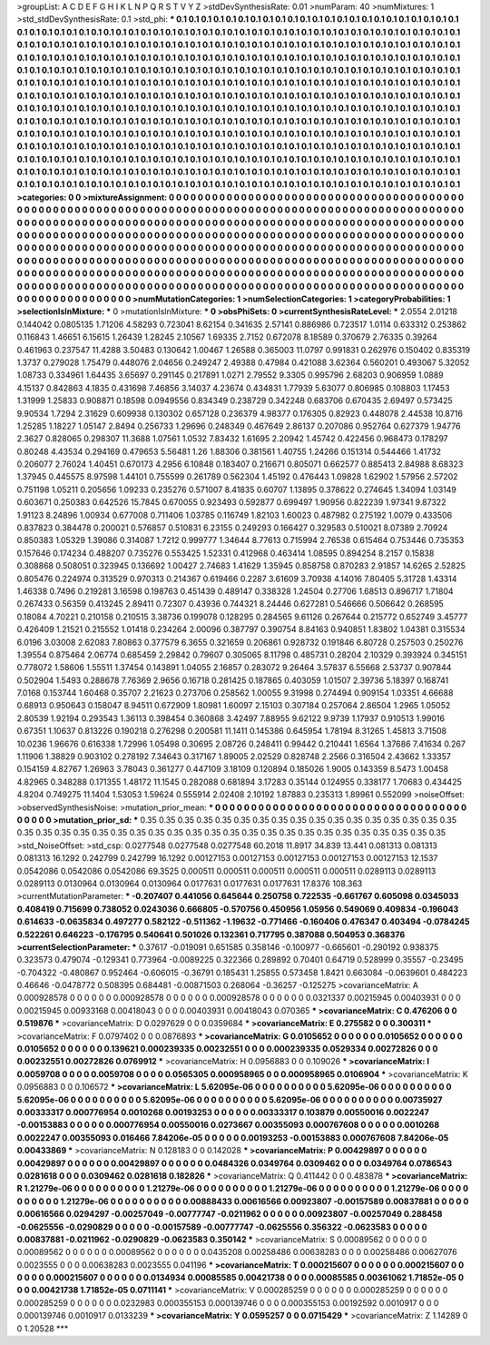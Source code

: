>groupList:
A C D E F G H I K L
N P Q R S T V Y Z 
>stdDevSynthesisRate:
0.01 
>numParam:
40
>numMixtures:
1
>std_stdDevSynthesisRate:
0.1
>std_phi:
***
0.1 0.1 0.1 0.1 0.1 0.1 0.1 0.1 0.1 0.1
0.1 0.1 0.1 0.1 0.1 0.1 0.1 0.1 0.1 0.1
0.1 0.1 0.1 0.1 0.1 0.1 0.1 0.1 0.1 0.1
0.1 0.1 0.1 0.1 0.1 0.1 0.1 0.1 0.1 0.1
0.1 0.1 0.1 0.1 0.1 0.1 0.1 0.1 0.1 0.1
0.1 0.1 0.1 0.1 0.1 0.1 0.1 0.1 0.1 0.1
0.1 0.1 0.1 0.1 0.1 0.1 0.1 0.1 0.1 0.1
0.1 0.1 0.1 0.1 0.1 0.1 0.1 0.1 0.1 0.1
0.1 0.1 0.1 0.1 0.1 0.1 0.1 0.1 0.1 0.1
0.1 0.1 0.1 0.1 0.1 0.1 0.1 0.1 0.1 0.1
0.1 0.1 0.1 0.1 0.1 0.1 0.1 0.1 0.1 0.1
0.1 0.1 0.1 0.1 0.1 0.1 0.1 0.1 0.1 0.1
0.1 0.1 0.1 0.1 0.1 0.1 0.1 0.1 0.1 0.1
0.1 0.1 0.1 0.1 0.1 0.1 0.1 0.1 0.1 0.1
0.1 0.1 0.1 0.1 0.1 0.1 0.1 0.1 0.1 0.1
0.1 0.1 0.1 0.1 0.1 0.1 0.1 0.1 0.1 0.1
0.1 0.1 0.1 0.1 0.1 0.1 0.1 0.1 0.1 0.1
0.1 0.1 0.1 0.1 0.1 0.1 0.1 0.1 0.1 0.1
0.1 0.1 0.1 0.1 0.1 0.1 0.1 0.1 0.1 0.1
0.1 0.1 0.1 0.1 0.1 0.1 0.1 0.1 0.1 0.1
0.1 0.1 0.1 0.1 0.1 0.1 0.1 0.1 0.1 0.1
0.1 0.1 0.1 0.1 0.1 0.1 0.1 0.1 0.1 0.1
0.1 0.1 0.1 0.1 0.1 0.1 0.1 0.1 0.1 0.1
0.1 0.1 0.1 0.1 0.1 0.1 0.1 0.1 0.1 0.1
0.1 0.1 0.1 0.1 0.1 0.1 0.1 0.1 0.1 0.1
0.1 0.1 0.1 0.1 0.1 0.1 0.1 0.1 0.1 0.1
0.1 0.1 0.1 0.1 0.1 0.1 0.1 0.1 0.1 0.1
0.1 0.1 0.1 0.1 0.1 0.1 0.1 0.1 0.1 0.1
0.1 0.1 0.1 0.1 0.1 0.1 0.1 0.1 0.1 0.1
0.1 0.1 0.1 0.1 0.1 0.1 0.1 0.1 0.1 0.1
0.1 0.1 0.1 0.1 0.1 0.1 0.1 0.1 0.1 0.1
0.1 0.1 0.1 0.1 0.1 0.1 0.1 0.1 0.1 0.1
0.1 0.1 0.1 0.1 0.1 0.1 0.1 0.1 0.1 0.1
0.1 0.1 0.1 0.1 0.1 0.1 0.1 0.1 0.1 0.1
0.1 0.1 0.1 0.1 0.1 0.1 0.1 0.1 0.1 0.1
0.1 0.1 0.1 0.1 0.1 0.1 0.1 0.1 0.1 0.1
0.1 0.1 0.1 0.1 0.1 0.1 0.1 0.1 0.1 0.1
0.1 0.1 0.1 0.1 0.1 0.1 0.1 0.1 0.1 0.1
0.1 0.1 0.1 0.1 0.1 0.1 0.1 0.1 0.1 0.1
0.1 0.1 0.1 0.1 0.1 0.1 0.1 0.1 0.1 0.1
0.1 0.1 0.1 0.1 0.1 0.1 0.1 0.1 0.1 0.1
0.1 0.1 0.1 0.1 0.1 0.1 0.1 0.1 0.1 0.1
0.1 0.1 0.1 0.1 0.1 0.1 0.1 0.1 0.1 0.1
0.1 0.1 0.1 0.1 0.1 0.1 0.1 0.1 0.1 0.1
0.1 0.1 0.1 0.1 0.1 0.1 0.1 0.1 0.1 0.1
0.1 0.1 0.1 0.1 0.1 0.1 0.1 0.1 0.1 0.1
0.1 0.1 0.1 0.1 0.1 0.1 0.1 0.1 0.1 0.1
0.1 0.1 0.1 0.1 0.1 0.1 0.1 0.1 0.1 0.1
0.1 0.1 0.1 0.1 0.1 0.1 0.1 0.1 0.1 0.1
0.1 
>categories:
0 0
>mixtureAssignment:
0 0 0 0 0 0 0 0 0 0 0 0 0 0 0 0 0 0 0 0 0 0 0 0 0 0 0 0 0 0 0 0 0 0 0 0 0 0 0 0 0 0 0 0 0 0 0 0 0 0
0 0 0 0 0 0 0 0 0 0 0 0 0 0 0 0 0 0 0 0 0 0 0 0 0 0 0 0 0 0 0 0 0 0 0 0 0 0 0 0 0 0 0 0 0 0 0 0 0 0
0 0 0 0 0 0 0 0 0 0 0 0 0 0 0 0 0 0 0 0 0 0 0 0 0 0 0 0 0 0 0 0 0 0 0 0 0 0 0 0 0 0 0 0 0 0 0 0 0 0
0 0 0 0 0 0 0 0 0 0 0 0 0 0 0 0 0 0 0 0 0 0 0 0 0 0 0 0 0 0 0 0 0 0 0 0 0 0 0 0 0 0 0 0 0 0 0 0 0 0
0 0 0 0 0 0 0 0 0 0 0 0 0 0 0 0 0 0 0 0 0 0 0 0 0 0 0 0 0 0 0 0 0 0 0 0 0 0 0 0 0 0 0 0 0 0 0 0 0 0
0 0 0 0 0 0 0 0 0 0 0 0 0 0 0 0 0 0 0 0 0 0 0 0 0 0 0 0 0 0 0 0 0 0 0 0 0 0 0 0 0 0 0 0 0 0 0 0 0 0
0 0 0 0 0 0 0 0 0 0 0 0 0 0 0 0 0 0 0 0 0 0 0 0 0 0 0 0 0 0 0 0 0 0 0 0 0 0 0 0 0 0 0 0 0 0 0 0 0 0
0 0 0 0 0 0 0 0 0 0 0 0 0 0 0 0 0 0 0 0 0 0 0 0 0 0 0 0 0 0 0 0 0 0 0 0 0 0 0 0 0 0 0 0 0 0 0 0 0 0
0 0 0 0 0 0 0 0 0 0 0 0 0 0 0 0 0 0 0 0 0 0 0 0 0 0 0 0 0 0 0 0 0 0 0 0 0 0 0 0 0 0 0 0 0 0 0 0 0 0
0 0 0 0 0 0 0 0 0 0 0 0 0 0 0 0 0 0 0 0 0 0 0 0 0 0 0 0 0 0 0 0 0 0 0 0 0 0 0 0 0 
>numMutationCategories:
1
>numSelectionCategories:
1
>categoryProbabilities:
1 
>selectionIsInMixture:
***
0 
>mutationIsInMixture:
***
0 
>obsPhiSets:
0
>currentSynthesisRateLevel:
***
2.0554 2.01218 0.144042 0.0805135 1.71206 4.58293 0.723041 8.62154 0.341635 2.57141
0.886986 0.723517 1.0114 0.633312 0.253862 0.116843 1.46651 6.15615 1.26439 1.28245
2.10567 1.69335 2.7152 0.672078 8.18589 0.370679 2.76335 0.39264 0.461963 0.237547
11.4288 3.50483 0.130642 1.00467 1.26588 0.365003 11.0797 0.991831 0.262976 0.150402
0.835319 1.3737 0.279028 1.75479 0.448076 2.04656 0.249247 2.49388 0.47984 0.421088
3.62364 0.560201 0.493067 5.32052 1.08733 0.334961 1.64435 3.65697 0.291145 0.217891
1.0271 2.79552 9.3305 0.995796 2.68203 0.906959 1.0889 4.15137 0.842863 4.1835
0.431698 7.46856 3.14037 4.23674 0.434831 1.77939 5.63077 0.806985 0.108803 1.17453
1.31999 1.25833 0.908871 0.18598 0.0949556 0.834349 0.238729 0.342248 0.683706 0.670435
2.69497 0.573425 9.90534 1.7294 2.31629 0.609938 0.130302 0.657128 0.236379 4.98377
0.176305 0.82923 0.448078 2.44538 10.8716 1.25285 1.18227 1.05147 2.8494 0.256733
1.29696 0.248349 0.467649 2.86137 0.207086 0.952764 0.627379 1.94776 2.3627 0.828065
0.298307 11.3688 1.07561 1.0532 7.83432 1.61695 2.20942 1.45742 0.422456 0.968473
0.178297 0.80248 4.43534 0.294169 0.479653 5.56481 1.26 1.88306 0.381561 1.40755
1.24266 0.151314 0.544466 1.41732 0.206077 2.76024 1.40451 0.670173 4.2956 6.10848
0.183407 0.216671 0.805071 0.662577 0.885413 2.84988 8.68323 1.37945 0.445575 8.97598
1.44101 0.755599 0.261789 0.562304 1.45192 0.476443 1.09828 1.62902 1.57956 2.57202
0.751198 1.05211 0.205656 1.09233 0.235276 0.571007 8.41835 0.60707 1.13895 0.378622
0.274645 1.34094 1.03149 0.603671 0.250383 0.642526 15.7845 0.670055 0.923493 0.592877
0.699497 1.90956 0.822239 1.97341 9.87322 1.91123 8.24896 1.00934 0.677008 0.711406
1.03785 0.116749 1.82103 1.60023 0.487982 0.275192 1.0079 0.433506 0.837823 0.384478
0.200021 0.576857 0.510831 6.23155 0.249293 0.166427 0.329583 0.510021 8.07389 2.70924
0.850383 1.05329 1.39086 0.314087 1.7212 0.999777 1.34644 8.77613 0.715994 2.76538
0.615464 0.753446 0.735353 0.157646 0.174234 0.488207 0.735276 0.553425 1.52331 0.412968
0.463414 1.08595 0.894254 8.2157 0.15838 0.308868 0.508051 0.323945 0.136692 1.00427
2.74683 1.41629 1.35945 0.858758 0.870283 2.91857 14.6265 2.52825 0.805476 0.224974
0.313529 0.970313 0.214367 0.619466 0.2287 3.61609 3.70938 4.14016 7.80405 5.31728
1.43314 1.46338 0.7496 0.219281 3.16598 0.198763 0.451439 0.489147 0.338328 1.24504
0.27706 1.68513 0.896717 1.71804 0.267433 0.56359 0.413245 2.89411 0.72307 0.43936
0.744321 8.24446 0.627281 0.546666 0.506642 0.268595 0.18084 4.70221 0.210158 0.210515
3.38736 0.199078 0.128295 0.284565 9.61126 0.267644 0.215772 0.652749 3.45777 0.426409
1.21521 0.215552 1.01418 0.234264 2.00096 0.387797 0.390754 8.84163 0.940851 1.83802
1.04381 0.315534 6.0196 3.03008 2.62083 7.80863 0.377579 6.3655 0.321659 0.206861
0.928732 0.191846 6.80728 0.257503 0.250276 1.39554 0.875464 2.06774 0.685459 2.29842
0.79607 0.305065 8.11798 0.485731 0.28204 2.10329 0.393924 0.345151 0.778072 1.58606
1.55511 1.37454 0.143891 1.04055 2.16857 0.283072 9.26464 3.57837 6.55668 2.53737
0.907844 0.502904 1.5493 0.288678 7.76369 2.9656 0.16718 0.281425 0.187865 0.403059
1.01507 2.39736 5.18397 0.168741 7.0168 0.153744 1.60468 0.35707 2.21623 0.273706
0.258562 1.00055 9.31998 0.274494 0.909154 1.03351 4.66688 0.68913 0.950643 0.158047
8.94511 0.672909 1.80981 1.60097 2.15103 0.307184 0.257064 2.86504 1.2965 1.05052
2.80539 1.92194 0.293543 1.36113 0.398454 0.360868 3.42497 7.88955 9.62122 9.9739
1.17937 0.910513 1.99016 0.67351 1.10637 0.813226 0.190218 0.276298 0.200581 11.1411
0.145386 0.645954 1.78194 8.31265 1.45813 3.71508 10.0236 1.96676 0.616338 1.72996
1.05498 0.30695 2.08726 0.248411 0.99442 0.210441 1.6564 1.37686 7.41634 0.267
1.11906 1.38829 0.903102 0.278192 7.34643 0.317167 1.89005 2.02529 0.828748 2.2566
0.316504 2.43662 1.33357 0.154159 4.82767 1.26963 3.78043 0.361277 0.447109 3.18109
0.120894 0.185026 1.9005 0.143359 8.5473 1.00458 4.82965 0.348288 0.171355 1.48172
11.1545 0.282088 0.681894 3.17283 0.35144 0.124955 0.338177 1.70683 0.434425 4.8204
0.749275 11.1404 1.53053 1.59624 0.555914 2.02408 2.10192 1.87883 0.235313 1.89961
0.552099 
>noiseOffset:
>observedSynthesisNoise:
>mutation_prior_mean:
***
0 0 0 0 0 0 0 0 0 0
0 0 0 0 0 0 0 0 0 0
0 0 0 0 0 0 0 0 0 0
0 0 0 0 0 0 0 0 0 0
>mutation_prior_sd:
***
0.35 0.35 0.35 0.35 0.35 0.35 0.35 0.35 0.35 0.35
0.35 0.35 0.35 0.35 0.35 0.35 0.35 0.35 0.35 0.35
0.35 0.35 0.35 0.35 0.35 0.35 0.35 0.35 0.35 0.35
0.35 0.35 0.35 0.35 0.35 0.35 0.35 0.35 0.35 0.35
>std_NoiseOffset:
>std_csp:
0.0277548 0.0277548 0.0277548 60.2018 11.8917 34.839 13.441 0.081313 0.081313 0.081313
16.1292 0.242799 0.242799 16.1292 0.00127153 0.00127153 0.00127153 0.00127153 0.00127153 12.1537
0.0542086 0.0542086 0.0542086 69.3525 0.000511 0.000511 0.000511 0.000511 0.000511 0.0289113
0.0289113 0.0289113 0.0130964 0.0130964 0.0130964 0.0177631 0.0177631 0.0177631 17.8376 108.363
>currentMutationParameter:
***
-0.207407 0.441056 0.645644 0.250758 0.722535 -0.661767 0.605098 0.0345033 0.408419 0.715699
0.738052 0.0243036 0.666805 -0.570756 0.450956 1.05956 0.549069 0.409834 -0.196043 0.614633
-0.0635834 0.497277 0.582122 -0.511362 -1.19632 -0.771466 -0.160406 0.476347 0.403494 -0.0784245
0.522261 0.646223 -0.176795 0.540641 0.501026 0.132361 0.717795 0.387088 0.504953 0.368376
>currentSelectionParameter:
***
0.37617 -0.019091 0.651585 0.358146 -0.100977 -0.665601 -0.290192 0.938375 0.323573 0.479074
-0.129341 0.773964 -0.0089225 0.322366 0.289892 0.70401 0.64719 0.528999 0.35557 -0.23495
-0.704322 -0.480867 0.952464 -0.606015 -0.36791 0.185431 1.25855 0.573458 1.8421 0.663084
-0.0639601 0.484223 0.46646 -0.0478772 0.508395 0.684481 -0.00871503 0.268064 -0.36257 -0.125275
>covarianceMatrix:
A
0.000928578	0	0	0	0	0	
0	0.000928578	0	0	0	0	
0	0	0.000928578	0	0	0	
0	0	0	0.0321337	0.00215945	0.00403931	
0	0	0	0.00215945	0.00933168	0.00418043	
0	0	0	0.00403931	0.00418043	0.070365	
***
>covarianceMatrix:
C
0.476206	0	
0	0.519876	
***
>covarianceMatrix:
D
0.0297629	0	
0	0.0359684	
***
>covarianceMatrix:
E
0.275582	0	
0	0.300311	
***
>covarianceMatrix:
F
0.0797402	0	
0	0.0876893	
***
>covarianceMatrix:
G
0.0105652	0	0	0	0	0	
0	0.0105652	0	0	0	0	
0	0	0.0105652	0	0	0	
0	0	0	0.139621	0.000239335	0.00232551	
0	0	0	0.000239335	0.0529334	0.00272826	
0	0	0	0.00232551	0.00272826	0.0769912	
***
>covarianceMatrix:
H
0.0956883	0	
0	0.109026	
***
>covarianceMatrix:
I
0.0059708	0	0	0	
0	0.0059708	0	0	
0	0	0.0565305	0.000958965	
0	0	0.000958965	0.0106904	
***
>covarianceMatrix:
K
0.0956883	0	
0	0.106572	
***
>covarianceMatrix:
L
5.62095e-06	0	0	0	0	0	0	0	0	0	
0	5.62095e-06	0	0	0	0	0	0	0	0	
0	0	5.62095e-06	0	0	0	0	0	0	0	
0	0	0	5.62095e-06	0	0	0	0	0	0	
0	0	0	0	5.62095e-06	0	0	0	0	0	
0	0	0	0	0	0.00735927	0.00333317	0.000776954	0.0010268	0.00193253	
0	0	0	0	0	0.00333317	0.103879	0.00550016	0.0022247	-0.00153883	
0	0	0	0	0	0.000776954	0.00550016	0.0273667	0.00355093	0.000767608	
0	0	0	0	0	0.0010268	0.0022247	0.00355093	0.016466	7.84206e-05	
0	0	0	0	0	0.00193253	-0.00153883	0.000767608	7.84206e-05	0.00433869	
***
>covarianceMatrix:
N
0.128183	0	
0	0.142028	
***
>covarianceMatrix:
P
0.00429897	0	0	0	0	0	
0	0.00429897	0	0	0	0	
0	0	0.00429897	0	0	0	
0	0	0	0.0484326	0.0349764	0.0309462	
0	0	0	0.0349764	0.0786543	0.0281618	
0	0	0	0.0309462	0.0281618	0.182826	
***
>covarianceMatrix:
Q
0.411442	0	
0	0.483878	
***
>covarianceMatrix:
R
1.21279e-06	0	0	0	0	0	0	0	0	0	
0	1.21279e-06	0	0	0	0	0	0	0	0	
0	0	1.21279e-06	0	0	0	0	0	0	0	
0	0	0	1.21279e-06	0	0	0	0	0	0	
0	0	0	0	1.21279e-06	0	0	0	0	0	
0	0	0	0	0	0.00888433	0.00616566	0.00923807	-0.00157589	0.00837881	
0	0	0	0	0	0.00616566	0.0294297	-0.00257049	-0.00777747	-0.0211962	
0	0	0	0	0	0.00923807	-0.00257049	0.288458	-0.0625556	-0.0290829	
0	0	0	0	0	-0.00157589	-0.00777747	-0.0625556	0.356322	-0.0623583	
0	0	0	0	0	0.00837881	-0.0211962	-0.0290829	-0.0623583	0.350142	
***
>covarianceMatrix:
S
0.00089562	0	0	0	0	0	
0	0.00089562	0	0	0	0	
0	0	0.00089562	0	0	0	
0	0	0	0.0435208	0.00258486	0.00638283	
0	0	0	0.00258486	0.00627076	0.0023555	
0	0	0	0.00638283	0.0023555	0.041196	
***
>covarianceMatrix:
T
0.000215607	0	0	0	0	0	
0	0.000215607	0	0	0	0	
0	0	0.000215607	0	0	0	
0	0	0	0.0134934	0.00085585	0.00421738	
0	0	0	0.00085585	0.00361062	1.71852e-05	
0	0	0	0.00421738	1.71852e-05	0.0711141	
***
>covarianceMatrix:
V
0.000285259	0	0	0	0	0	
0	0.000285259	0	0	0	0	
0	0	0.000285259	0	0	0	
0	0	0	0.0232983	0.000355153	0.000139746	
0	0	0	0.000355153	0.00192592	0.0010917	
0	0	0	0.000139746	0.0010917	0.0133239	
***
>covarianceMatrix:
Y
0.0595257	0	
0	0.0715429	
***
>covarianceMatrix:
Z
1.14289	0	
0	1.20528	
***
